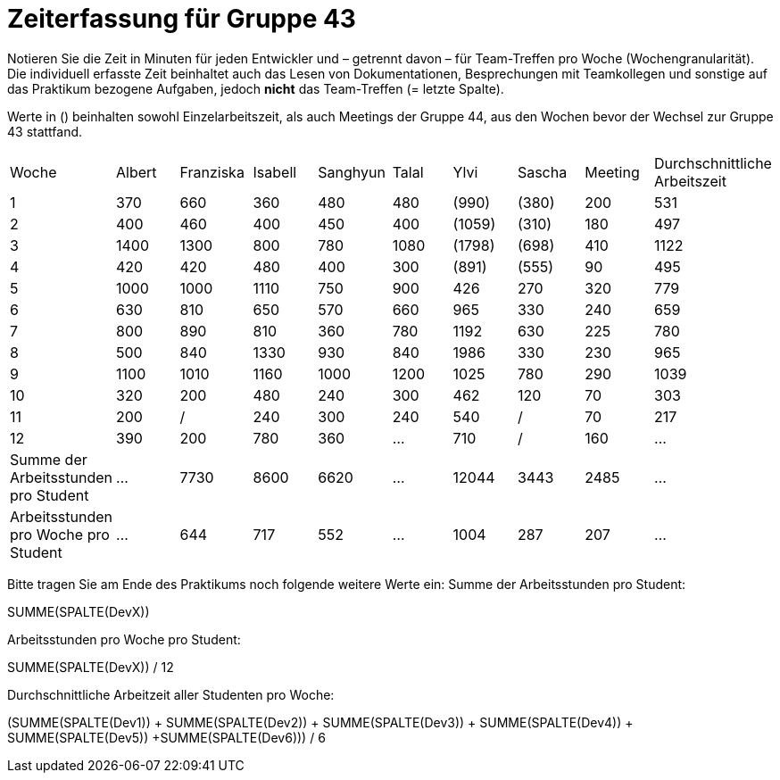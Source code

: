= Zeiterfassung für Gruppe 43

Notieren Sie die Zeit in Minuten für jeden Entwickler und – getrennt davon – für Team-Treffen pro Woche (Wochengranularität).
Die individuell erfasste Zeit beinhaltet auch das Lesen von Dokumentationen, Besprechungen mit Teamkollegen und sonstige auf das Praktikum bezogene Aufgaben, jedoch *nicht* das Team-Treffen (= letzte Spalte).

Werte in () beinhalten sowohl Einzelarbeitszeit, als auch Meetings der Gruppe 44, aus den Wochen bevor der Wechsel zur Gruppe 43 stattfand.

// See http://asciidoctor.org/docs/user-manual/#tables
[option="headers"]
|===
| Woche | Albert | Franziska | Isabell | Sanghyun | Talal | Ylvi   | Sascha | Meeting | Durchschnittliche Arbeitszeit
| 1     | 370    | 660       | 360     | 480      | 480   | (990)  | (380)  | 200     | 531
| 2     | 400    | 460       | 400     | 450      | 400   | (1059) | (310)  | 180     | 497
| 3     | 1400   | 1300      | 800     | 780      | 1080  | (1798) | (698)  | 410     | 1122
| 4     | 420    | 420       | 480     | 400      | 300   | (891)  | (555)  | 90      | 495
| 5     | 1000   | 1000      | 1110    | 750      | 900   | 426    | 270    | 320     | 779
| 6     | 630    | 810       | 650     | 570      | 660   | 965    | 330    | 240     | 659
| 7     | 800    | 890       | 810     | 360      | 780   | 1192   | 630    | 225     | 780
| 8     | 500    | 840       | 1330    | 930      | 840   | 1986   | 330    | 230     | 965
| 9     | 1100   | 1010      | 1160    | 1000     | 1200  | 1025   | 780    | 290     | 1039
| 10    | 320    | 200       | 480     | 240      | 300   | 462    | 120    | 70      | 303
| 11    | 200    | /         | 240     | 300      | 240   | 540    | /      | 70      | 217
| 12    | 390      | 200       | 780     | 360      | …     | 710    | /      | 160     | …
| Summe der Arbeitsstunden pro Student | … | 7730 | 8600 | 6620 | … | 12044 | 3443 | 2485 | …
| Arbeitsstunden pro Woche pro Student | … | 644 | 717 | 552 | … | 1004 | 287 | 207 | …
|===

Bitte tragen Sie am Ende des Praktikums noch folgende weitere Werte ein:
Summe der Arbeitsstunden pro Student:

SUMME(SPALTE(DevX))

Arbeitsstunden pro Woche pro Student:

SUMME(SPALTE(DevX)) / 12

Durchschnittliche Arbeitzeit aller Studenten pro Woche:

(SUMME(SPALTE(Dev1)) + SUMME(SPALTE(Dev2)) + SUMME(SPALTE(Dev3)) + SUMME(SPALTE(Dev4)) + SUMME(SPALTE(Dev5)) +SUMME(SPALTE(Dev6))) / 6
